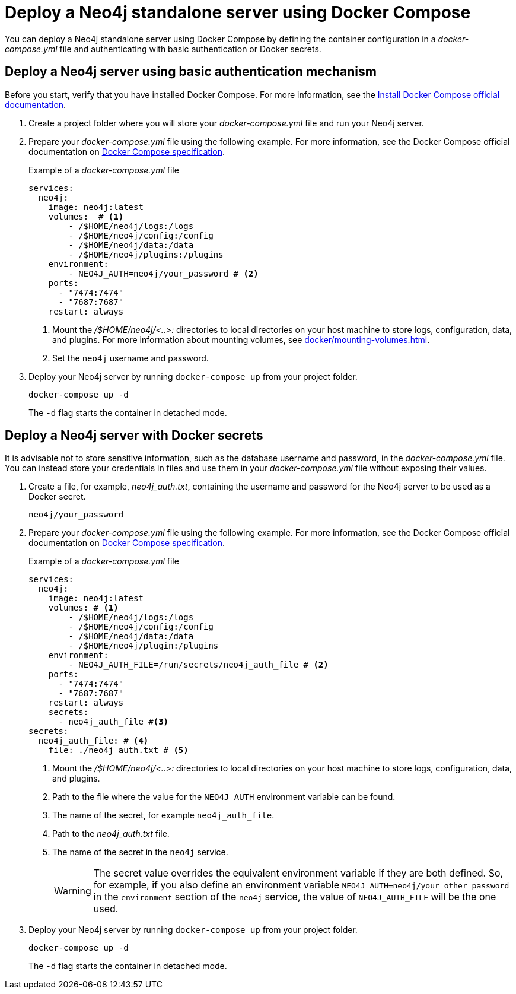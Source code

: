 :description: Running Neo4j in a Docker container using Docker Compose
[[docker-compose-neo4j-standalone]]
= Deploy a Neo4j standalone server using Docker Compose

You can deploy a Neo4j standalone server using Docker Compose by defining the container configuration in a _docker-compose.yml_ file and authenticating with basic authentication or Docker secrets.

[[docker-compose-basic-authentication]]
== Deploy a Neo4j server using basic authentication mechanism

Before you start, verify that you have installed Docker Compose.
For more information, see the https://docs.docker.com/compose/install/[Install Docker Compose official documentation].

. Create a project folder where you will store your _docker-compose.yml_ file and run your Neo4j server.
. Prepare your _docker-compose.yml_ file using the following example.
For more information, see the Docker Compose official documentation on https://docs.docker.com/compose/compose-file/#service-configuration-reference[Docker Compose specification].
+
.Example of a _docker-compose.yml_ file
[source,yaml,subs="attributes+,+macros"]
----
services:
  neo4j:
    image: neo4j:latest
    volumes:  # <1>
        - /$HOME/neo4j/logs:/logs
        - /$HOME/neo4j/config:/config
        - /$HOME/neo4j/data:/data
        - /$HOME/neo4j/plugins:/plugins
    environment:
        - NEO4J_AUTH=neo4j/your_password # <2>
    ports:
      - "7474:7474"
      - "7687:7687"
    restart: always
----
<1> Mount the _/$HOME/neo4j/<..>:_ directories to local directories on your host machine to store logs, configuration, data, and plugins.
For more information about mounting volumes, see xref:docker/mounting-volumes.adoc[].
<2> Set the `neo4j` username and password.

. Deploy your Neo4j server by running `docker-compose up` from your project folder.
+
[source,shell,subs="attributes+,+macros"]
----
docker-compose up -d
----
+
The `-d` flag starts the container in detached mode.

[role=label--recommended]
[[docker-compose-secrets]]
== Deploy a Neo4j server with Docker secrets

It is advisable not to store sensitive information, such as the database username and password, in the _docker-compose.yml_ file.
You can instead store your credentials in files and use them in your _docker-compose.yml_ file without exposing their values.

. Create a file, for example, _neo4j_auth.txt_, containing the username and password for the Neo4j server to be used as a Docker secret.
+
[source,text,subs="attributes"]
----
neo4j/your_password
----
. Prepare your _docker-compose.yml_ file using the following example.
For more information, see the Docker Compose official documentation on https://docs.docker.com/compose/compose-file/#service-configuration-reference[Docker Compose specification].
+
.Example of a _docker-compose.yml_ file
[source,yaml,subs="attributes+,+macros"]
----
services:
  neo4j:
    image: neo4j:latest
    volumes: # <1>
        - /$HOME/neo4j/logs:/logs
        - /$HOME/neo4j/config:/config
        - /$HOME/neo4j/data:/data
        - /$HOME/neo4j/plugin:/plugins
    environment:
        - NEO4J_AUTH_FILE=/run/secrets/neo4j_auth_file # <2>
    ports:
      - "7474:7474"
      - "7687:7687"
    restart: always
    secrets:
      - neo4j_auth_file #<3>
secrets:
  neo4j_auth_file: # <4>
    file: ./neo4j_auth.txt # <5>
----
<1> Mount the _/$HOME/neo4j/<..>:_ directories to local directories on your host machine to store logs, configuration, data, and plugins.
<2> Path to the file where the value for the `NEO4J_AUTH` environment variable can be found.
<3> The name of the secret, for example `neo4j_auth_file`.
<4> Path to the _neo4j_auth.txt_ file.
<5> The name of the secret in the `neo4j` service.
+
[WARNING]
====
The secret value overrides the equivalent environment variable if they are both defined.
So, for example, if you also define an environment variable `NEO4J_AUTH=neo4j/your_other_password` in the `environment` section of the `neo4j` service, the value of `NEO4J_AUTH_FILE` will be the one used.
====

. Deploy your Neo4j server by running `docker-compose up` from your project folder.
+
[source,shell,subs="attributes+,+macros"]
----
docker-compose up -d
----
+
The `-d` flag starts the container in detached mode.